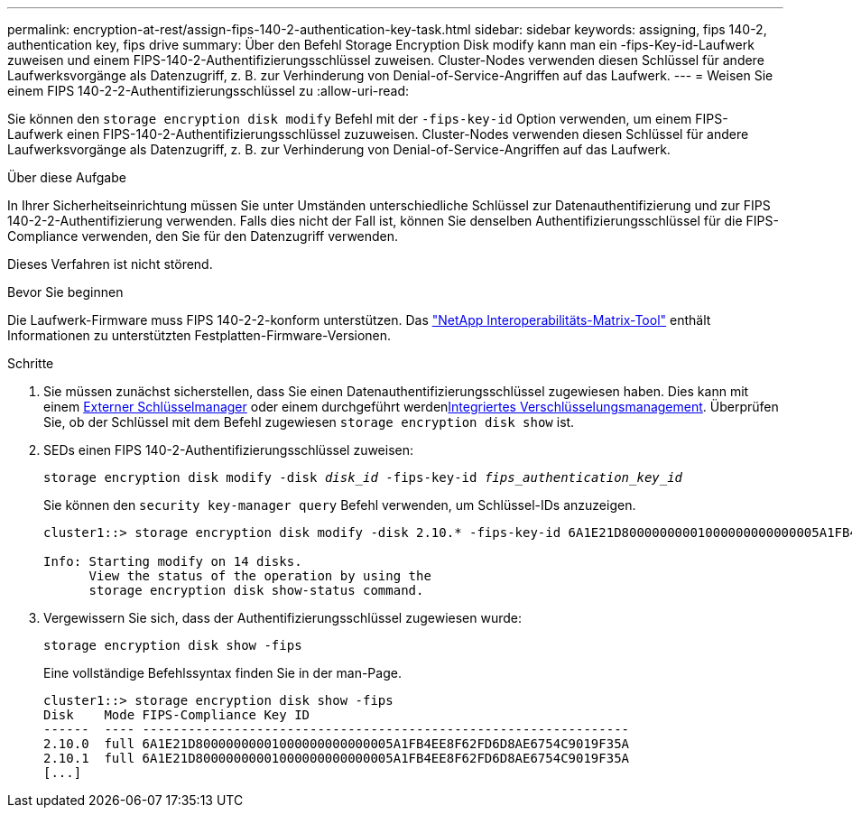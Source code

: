 ---
permalink: encryption-at-rest/assign-fips-140-2-authentication-key-task.html 
sidebar: sidebar 
keywords: assigning, fips 140-2, authentication key, fips drive 
summary: Über den Befehl Storage Encryption Disk modify kann man ein -fips-Key-id-Laufwerk zuweisen und einem FIPS-140-2-Authentifizierungsschlüssel zuweisen. Cluster-Nodes verwenden diesen Schlüssel für andere Laufwerksvorgänge als Datenzugriff, z. B. zur Verhinderung von Denial-of-Service-Angriffen auf das Laufwerk. 
---
= Weisen Sie einem FIPS 140-2-2-Authentifizierungsschlüssel zu
:allow-uri-read: 


[role="lead"]
Sie können den `storage encryption disk modify` Befehl mit der `-fips-key-id` Option verwenden, um einem FIPS-Laufwerk einen FIPS-140-2-Authentifizierungsschlüssel zuzuweisen. Cluster-Nodes verwenden diesen Schlüssel für andere Laufwerksvorgänge als Datenzugriff, z. B. zur Verhinderung von Denial-of-Service-Angriffen auf das Laufwerk.

.Über diese Aufgabe
In Ihrer Sicherheitseinrichtung müssen Sie unter Umständen unterschiedliche Schlüssel zur Datenauthentifizierung und zur FIPS 140-2-2-Authentifizierung verwenden. Falls dies nicht der Fall ist, können Sie denselben Authentifizierungsschlüssel für die FIPS-Compliance verwenden, den Sie für den Datenzugriff verwenden.

Dieses Verfahren ist nicht störend.

.Bevor Sie beginnen
Die Laufwerk-Firmware muss FIPS 140-2-2-konform unterstützen. Das link:https://mysupport.netapp.com/matrix["NetApp Interoperabilitäts-Matrix-Tool"^] enthält Informationen zu unterstützten Festplatten-Firmware-Versionen.

.Schritte
. Sie müssen zunächst sicherstellen, dass Sie einen Datenauthentifizierungsschlüssel zugewiesen haben. Dies kann mit einem xref:assign-authentication-keys-seds-external-task.html[Externer Schlüsselmanager] oder einem durchgeführt werdenxref:assign-authentication-keys-seds-onboard-task.html[Integriertes Verschlüsselungsmanagement]. Überprüfen Sie, ob der Schlüssel mit dem Befehl zugewiesen `storage encryption disk show` ist.
. SEDs einen FIPS 140-2-Authentifizierungsschlüssel zuweisen:
+
`storage encryption disk modify -disk _disk_id_ -fips-key-id _fips_authentication_key_id_`

+
Sie können den `security key-manager query` Befehl verwenden, um Schlüssel-IDs anzuzeigen.

+
[source]
----
cluster1::> storage encryption disk modify -disk 2.10.* -fips-key-id 6A1E21D80000000001000000000000005A1FB4EE8F62FD6D8AE6754C9019F35A

Info: Starting modify on 14 disks.
      View the status of the operation by using the
      storage encryption disk show-status command.
----
. Vergewissern Sie sich, dass der Authentifizierungsschlüssel zugewiesen wurde:
+
`storage encryption disk show -fips`

+
Eine vollständige Befehlssyntax finden Sie in der man-Page.

+
[listing]
----
cluster1::> storage encryption disk show -fips
Disk    Mode FIPS-Compliance Key ID
------  ---- ----------------------------------------------------------------
2.10.0  full 6A1E21D80000000001000000000000005A1FB4EE8F62FD6D8AE6754C9019F35A
2.10.1  full 6A1E21D80000000001000000000000005A1FB4EE8F62FD6D8AE6754C9019F35A
[...]
----

